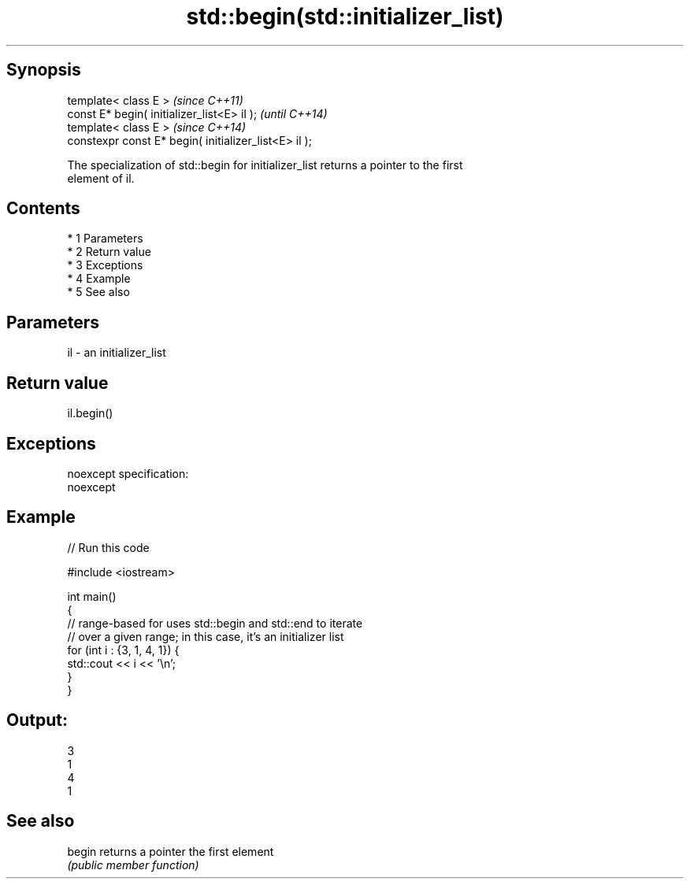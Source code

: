 .TH std::begin(std::initializer_list) 3 "Apr 19 2014" "1.0.0" "C++ Standard Libary"
.SH Synopsis
   template< class E >                                  \fI(since C++11)\fP
   const E* begin( initializer_list<E> il );            \fI(until C++14)\fP
   template< class E >                                  \fI(since C++14)\fP
   constexpr const E* begin( initializer_list<E> il );

   The specialization of std::begin for initializer_list returns a pointer to the first
   element of il.

.SH Contents

     * 1 Parameters
     * 2 Return value
     * 3 Exceptions
     * 4 Example
     * 5 See also

.SH Parameters

   il - an initializer_list

.SH Return value

   il.begin()

.SH Exceptions

   noexcept specification:
   noexcept

.SH Example

   
// Run this code

 #include <iostream>

 int main()
 {
     // range-based for uses std::begin and std::end to iterate
     // over a given range; in this case, it's an initializer list
     for (int i : {3, 1, 4, 1}) {
         std::cout << i << '\\n';
     }
 }

.SH Output:

 3
 1
 4
 1

.SH See also

   begin returns a pointer the first element
         \fI(public member function)\fP
